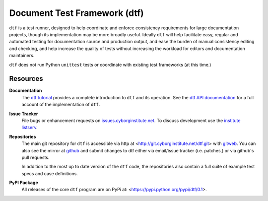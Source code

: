 =============================
Document Test Framework (dtf)
=============================

``dtf`` is a test runner, designed to help coordinate and enforce
consistency requirements for large documentation projects, though its
implementation may be more broadly useful. Ideally ``dtf`` will help
facilitate easy, regular and automated testing for documentation
source and production output, and ease the burden of manual
consistency editing and checking, and help increase the quality of
tests without increasing the workload for editors and documentation
maintainers.

``dtf`` does not run Python ``unittest`` tests or coordinate with
existing test frameworks (at this time.)

Resources
---------

**Documentation**
   The `dtf tutorial`_ provides a complete introduction to ``dtf`` and
   its operation. See the `dtf API documentation`_ for a full account
   of the implementation of ``dtf``.

**Issue Tracker**
   File bugs or enhancement requests on `issues.cyborginstitute.net`_.
   To discuss development use the `institute listserv`_.

**Repositories**
   The main git repository for ``dtf`` is accessible via http at
   <http://git.cyborginstitute.net/dtf.git> with `gitweb
   <http://git.cyborginstitute.net/?p=dtf.git;a=summary>`_. You can
   also see the mirror at `github
   <https://github.com/cyborginstitute/dtf>`_ and submit changes to dtf
   either via email/issue tracker (i.e. patches,) or via github's pull
   requests.

   In addition to the most up to date version of the ``dtf`` code, the
   repositories also contain a full suite of example test specs and
   case definitions.

**PyPI Package**
   All releases of the core ``dtf`` program are on PyPi at:
   <https://pypi.python.org/pypi/dtf/0.1>.

.. _`dtf tutorial`: http://cyborginstitute.org/projects/dtf/tutorial/
.. _`dtf API documentation`: http://cyborginstitute.org/projects/dtf/api/
.. _`issues.cyborginstitute.net`: https://issues.cyborginstitute.net
.. _`institute listserv`: http://lists.cyborginstitute.net/listinfo/institute
